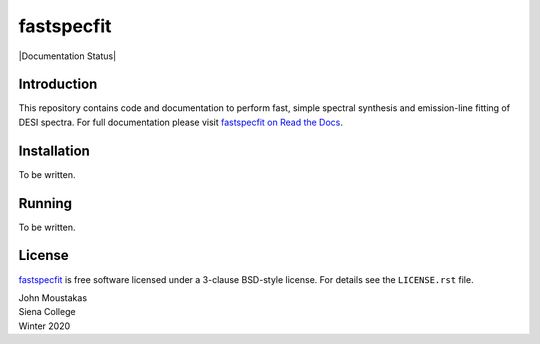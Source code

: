 ===========
fastspecfit
===========

|Documentation Status|

.. image:: https://readthedocs.org/projects/fastspecfit/badge/?version=latest
    :target: http://fastspecfit.readthedocs.org/en/latest/
    :alt: Documentation Status

.. |Actions Status| |Coveralls Status|
.. 
.. |Actions Status| image:: https://github.com/desihub/fastspecfit/workflows/CI/badge.svg
..     :target: https://github.com/desihub/fastspecfit/actions
..     :alt: GitHub Actions CI Status
.. 
.. |Coveralls Status| image:: https://coveralls.io/repos/desihub/fastspecfit/badge.svg
..     :target: https://coveralls.io/github/desihub/fastspecfit
..     :alt: Test Coverage Status

Introduction
============

This repository contains code and documentation to perform fast, simple spectral
synthesis and emission-line fitting of DESI spectra. For full documentation
please visit `fastspecfit on Read the Docs`_.

.. _DESI: https://desi.lbl.gov
.. _`fastspecfit on Read the Docs`: http://fastspecfit.readthedocs.org/en/latest/

Installation
============

To be written.

Running
=======

To be written.

License
=======

`fastspecfit`_ is free software licensed under a 3-clause BSD-style license. For
details see the ``LICENSE.rst`` file.

| John Moustakas  
| Siena College
| Winter 2020

.. _`fastspecfit`: https://github.com/desihub/fastspecfit
